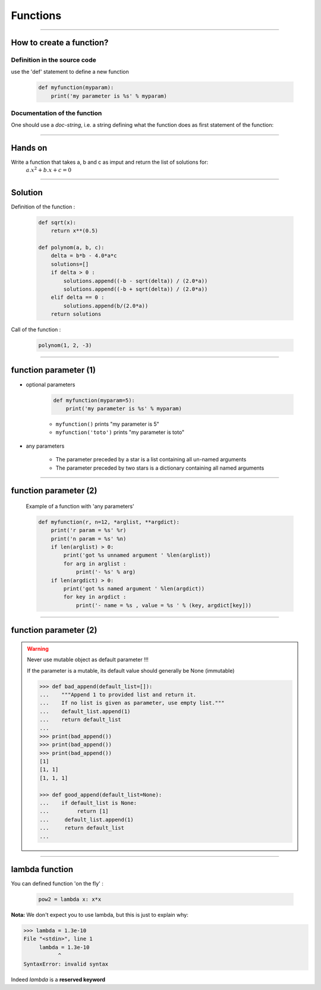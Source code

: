 Functions
=========

----

How to create a function?
-------------------------

Definition in the source code
^^^^^^^^^^^^^^^^^^^^^^^^^^^^^

use the 'def' statement to define a new function

    .. code-block:: python

        def myfunction(myparam):
            print('my parameter is %s' % myparam)

Documentation of the function
^^^^^^^^^^^^^^^^^^^^^^^^^^^^^

One should use a *doc-string*, i.e. a string defining what the function does as
first statement of the function:

.. image:: img/documentationOfAFunction.png
    :width: 600px
    :height: 200px


----


Hands on
--------

Write a function that takes a, b and c as imput and return the list of solutions for:
    :math:`{a.x^2}+b.x+c=0`

----

Solution
--------

Definition of the function :

    .. code-block:: python

        def sqrt(x):
            return x**(0.5)

        def polynom(a, b, c):
            delta = b*b - 4.0*a*c
            solutions=[]
            if delta > 0 :
                solutions.append((-b - sqrt(delta)) / (2.0*a))
                solutions.append((-b + sqrt(delta)) / (2.0*a))
            elif delta == 0 :
                solutions.append(b/(2.0*a))
            return solutions


Call of the function :

    .. code-block:: python

        polynom(1, 2, -3)

----

function parameter (1)
----------------------

- optional parameters

    .. code-block:: python

        def myfunction(myparam=5):
            print('my parameter is %s' % myparam)


    - ``myfunction()`` prints "my parameter is 5"
    - ``myfunction('toto')`` prints "my parameter is toto"

- any parameters

    - The parameter preceded by a star is a list containing all un-named arguments
    - The parameter preceded by two stars is a dictionary  containing all named arguments


----

function parameter (2)
----------------------

    Example of a function with 'any parameters'

    .. code-block:: python

        def myfunction(r, n=12, *arglist, **argdict):
            print('r param = %s' %r)
            print('n param = %s' %n)
            if len(arglist) > 0:
                print('got %s unnamed argument ' %len(arglist))
                for arg in arglist :
                    print('- %s' % arg)
            if len(argdict) > 0:
                print('got %s named argument ' %len(argdict))
                for key in argdict :
                    print('- name = %s , value = %s ' % (key, argdict[key]))


    .. image:: img/function_anyparameteroutput.png
        :width: 600px
        :height: 200px


----

function parameter (2)
----------------------


.. warning:: Never use mutable object as default parameter !!!

    If the parameter is a mutable, its default value should generally be None (immutable)

    .. code-block:: python

	    >>> def bad_append(default_list=[]):
            ...    """Append 1 to provided list and return it.
            ...    If no list is given as parameter, use empty list."""
	    ...    default_list.append(1)
	    ...    return default_list
	    ... 
	    >>> print(bad_append())
	    >>> print(bad_append())
	    >>> print(bad_append())
	    [1]
	    [1, 1]
	    [1, 1, 1]

	    >>> def good_append(default_list=None):
	    ...    if default_list is None:
	    ...         return [1]
	    ...     default_list.append(1)
	    ...     return default_list
	    ...



----


lambda function
---------------


You can defined function 'on the fly' :

    .. code-block:: python

        pow2 = lambda x: x*x

**Nota:** We don't expect you to use lambda, but this is just to explain why:

.. code-block:: python

    >>> lambda = 1.3e-10
    File "<stdin>", line 1
         lambda = 1.3e-10
               ^
    SyntaxError: invalid syntax

Indeed *lambda* is a **reserved keyword**
